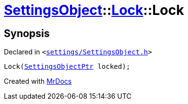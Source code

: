 [#SettingsObject-Lock-2constructor]
= xref:SettingsObject.adoc[SettingsObject]::xref:SettingsObject/Lock.adoc[Lock]::Lock
:relfileprefix: ../../
:mrdocs:


== Synopsis

Declared in `&lt;https://github.com/PrismLauncher/PrismLauncher/blob/develop/launcher/settings/SettingsObject.h#L49[settings&sol;SettingsObject&period;h]&gt;`

[source,cpp,subs="verbatim,replacements,macros,-callouts"]
----
Lock(xref:SettingsObjectPtr.adoc[SettingsObjectPtr] locked);
----



[.small]#Created with https://www.mrdocs.com[MrDocs]#
